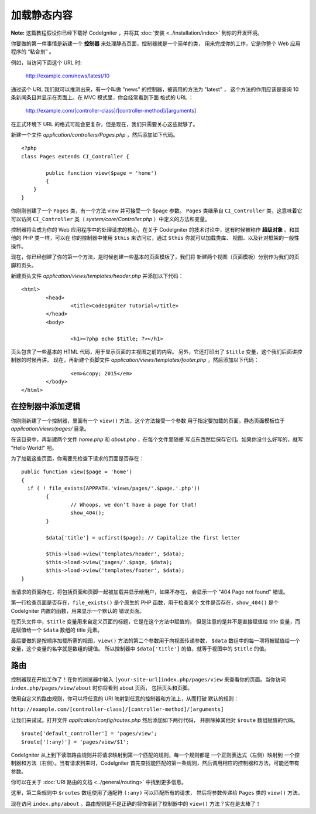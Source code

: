 ############
加载静态内容
############

**Note:** 这篇教程假设你已经下载好 CodeIgniter ，并将其 :doc:`安装 <../installation/index>`
到你的开发环境。

你要做的第一件事情是新建一个 **控制器** 来处理静态页面，控制器就是一个简单的类，
用来完成你的工作，它是你整个 Web 应用程序的 “粘合剂” 。

例如，当访问下面这个 URL 时:

	http://example.com/news/latest/10

通过这个 URL 我们就可以推测出来，有一个叫做 "news" 的控制器，被调用的方法为 "latest" ，
这个方法的作用应该是查询 10 条新闻条目并显示在页面上。在 MVC 模式里，你会经常看到下面
格式的 URL ：

	http://example.com/[controller-class]/[controller-method]/[arguments]

在正式环境下 URL 的格式可能会更复杂，但是现在，我们只需要关心这些就够了。

新建一个文件 *application/controllers/Pages.php* ，然后添加如下代码。

::

	<?php
	class Pages extends CI_Controller {

		public function view($page = 'home')
		{
	    }
	}

你刚刚创建了一个 ``Pages`` 类，有一个方法 view 并可接受一个 $page 参数。
``Pages`` 类继承自 ``CI_Controller`` 类，这意味着它可以访问 ``CI_Controller``
类（ *system/core/Controller.php* ）中定义的方法和变量。

控制器将会成为你的 Web 应用程序中的处理请求的核心，在关于 CodeIgniter
的技术讨论中，这有时候被称作 **超级对象** 。和其他的 PHP 类一样，可以在
你的控制器中使用 ``$this`` 来访问它，通过 ``$this`` 你就可以加载类库、
视图、以及针对框架的一般性操作。

现在，你已经创建了你的第一个方法，是时候创建一些基本的页面模板了，我们将
新建两个视图（页面模板）分别作为我们的页脚和页头。

新建页头文件 *application/views/templates/header.php* 并添加以下代码：

::

	<html>
		<head>
			<title>CodeIgniter Tutorial</title>
		</head>
		<body>

			<h1><?php echo $title; ?></h1>

页头包含了一些基本的 HTML 代码，用于显示页面的主视图之前的内容。
另外，它还打印出了 ``$title`` 变量，这个我们后面讲控制器的时候再讲。
现在，再新建个页脚文件 *application/views/templates/footer.php* ，然后添加以下代码：

::

			<em>&copy; 2015</em>
		</body>
	</html>

在控制器中添加逻辑
------------------------------

你刚刚新建了一个控制器，里面有一个 ``view()`` 方法，这个方法接受一个参数
用于指定要加载的页面，静态页面模板位于 *application/views/pages/* 目录。

在该目录中，再新建两个文件 *home.php* 和 *about.php* ，在每个文件里随便
写点东西然后保存它们。如果你没什么好写的，就写 "Hello World!" 吧。

为了加载这些页面，你需要先检查下请求的页面是否存在：

::

	public function view($page = 'home')
	{
	  if ( ! file_exists(APPPATH.'views/pages/'.$page.'.php'))
		{
			// Whoops, we don't have a page for that!
			show_404();
		}

		$data['title'] = ucfirst($page); // Capitalize the first letter

		$this->load->view('templates/header', $data);
		$this->load->view('pages/'.$page, $data);
		$this->load->view('templates/footer', $data);
	}

当请求的页面存在，将包括页面和页脚一起被加载并显示给用户，如果不存在，
会显示一个 "404 Page not found" 错误。

第一行检查页面是否存在，``file_exists()`` 是个原生的 PHP 函数，用于检查某个
文件是否存在，``show_404()`` 是个 CodeIgniter 内置的函数，用来显示一个默认的
错误页面。

在页头文件中，``$title`` 变量用来自定义页面的标题，它是在这个方法中赋值的，
但是注意的是并不是直接赋值给 title 变量，而是赋值给一个 ``$data`` 数组的
title 元素。

最后要做的是按顺序加载所需的视图，``view()`` 方法的第二个参数用于向视图传递参数，
``$data`` 数组中的每一项将被赋值给一个变量，这个变量的名字就是数组的键值。
所以控制器中 ``$data['title']`` 的值，就等于视图中的 ``$title`` 的值。

路由
-------

控制器现在开始工作了！在你的浏览器中输入 ``[your-site-url]index.php/pages/view``
来查看你的页面。当你访问 ``index.php/pages/view/about`` 时你将看到 about 页面，
包括页头和页脚。

使用自定义的路由规则，你可以将任意的 URI 映射到任意的控制器和方法上，从而打破
默认的规则：

``http://example.com/[controller-class]/[controller-method]/[arguments]``

让我们来试试。打开文件 *application/config/routes.php* 然后添加如下两行代码，
并删除掉其他对 ``$route`` 数组赋值的代码。

::

	$route['default_controller'] = 'pages/view';
	$route['(:any)'] = 'pages/view/$1';

CodeIgniter 从上到下读取路由规则并将请求映射到第一个匹配的规则，每一个规则都是
一个正则表达式（左侧）映射到 一个控制器和方法（右侧）。当有请求到来时，CodeIgniter
首先查找能匹配的第一条规则，然后调用相应的控制器和方法，可能还带有参数。

你可以在关于 :doc:`URI 路由的文档 <../general/routing>` 中找到更多信息。

这里，第二条规则中 ``$routes`` 数组使用了通配符 ``(:any)`` 可以匹配所有的请求，
然后将参数传递给 ``Pages`` 类的 ``view()`` 方法。

现在访问 ``index.php/about`` 。路由规则是不是正确的将你带到了控制器中的 ``view()`` 方法？实在是太棒了！
